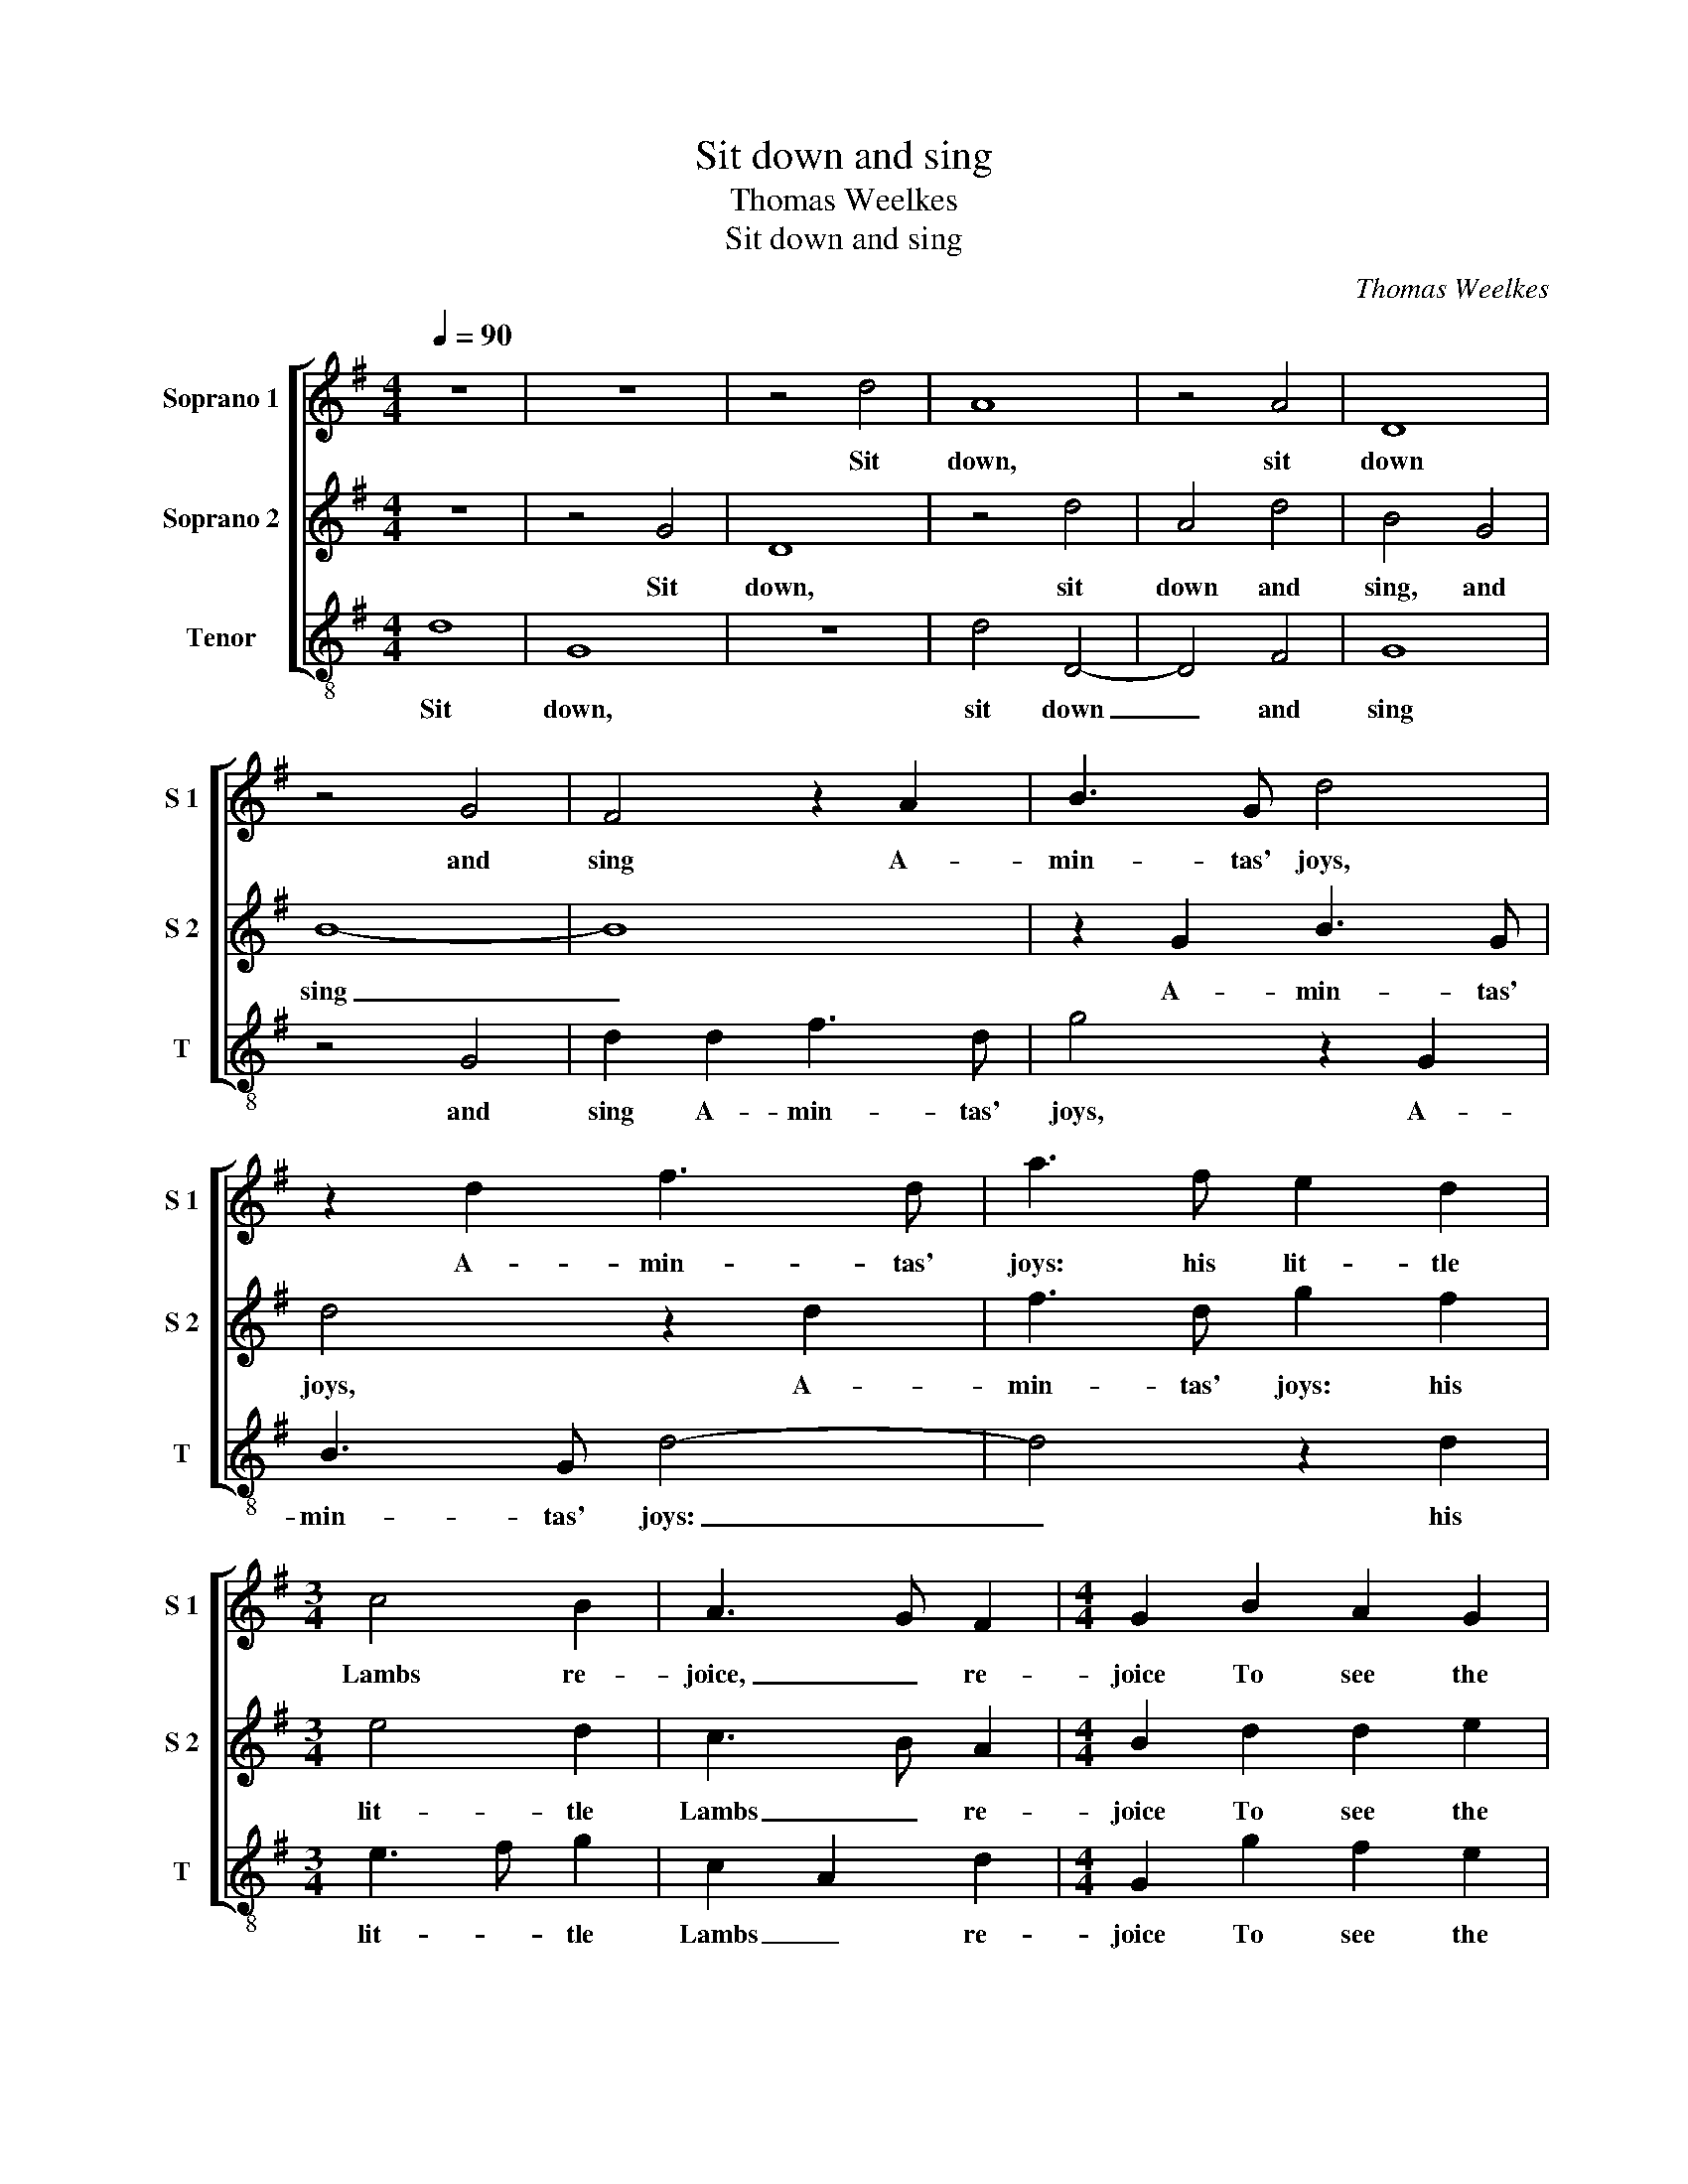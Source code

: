 X:1
T:Sit down and sing
T:Thomas Weelkes
T:Sit down and sing
C:Thomas Weelkes
%%score [ 1 2 3 ]
L:1/8
Q:1/4=90
M:4/4
K:G
V:1 treble nm="Soprano 1" snm="S 1"
V:2 treble nm="Soprano 2" snm="S 2"
V:3 treble-8 nm="Tenor" snm="T"
V:1
 z8 | z8 | z4 d4 | A8 | z4 A4 | D8 | z4 G4 | F4 z2 A2 | B3 G d4 | z2 d2 f3 d | a3 f e2 d2 | %11
w: ||Sit|down,|sit|down|and|sing A-|min- tas' joys,|A- min- tas'|joys: his lit- tle|
[M:3/4] c4 B2 | A3 G F2 |[M:4/4] G2 B2 A2 G2 | A2 A2 B2 ^c2 | d2 B2 c2 A2 | B4 A4 | G2 d2 e2 f2 | %18
w: Lambs re-|joice, _ re-|joice To see the|spring; each chir- ping|bird re- cords a|pi- ping|voice, each chir- ping|
 g2 d2 =fedc | B4 z4 | ^c8 | d4 B4 | ^c8 | z8 | z2 d2 d2 d2 | B3 c d2 d2 | d2 ^c2 d2 A2 | %27
w: bird re- cords a pi- ping|voice.|Sweet|be the|fruits||that na- ture|first doth yield, Where|win- ter's cold not|
 B3 B A2 A2 | G2 c2 c2 B2 | c2 G2 B4 | A2 G4 F2 | G8 |[M:3/4][Q:3/4=135] B3 c d2 | e4 d2 | e4 f2 | %35
w: long be- fore hath|kill'd, Where win- ter's|cold not long|be- fore hath|kill'd.|Pan with his|pipe re-|sounds his|
 g3 f e2 | d3 c B2 | d3 c B2 | c4 B2 | A4 A2 | B3 B B2 | d3 d B2 | B2 B2 c2 | B3 c B2 | d3 e d2 | %45
w: roun- de- lays,|roun- de- lays,|Pan with his|pipe re-|sounds his|roun- de- lays,|roun- de- lays,|re- sounds his|roun- de- lays,|roun- de- lays,|
[M:4/4][Q:3/4=90] z2 B2 A3 A | B4 A4 | G2 g2 g2 f2 | g2 G2 B2 A2 | B2 d2 d2 ^c2 | d3 c BA G2- | %51
w: And Flo- ra's|name a-|dorns, And Flo- ra's|name a- dorns with|praise, And Flo- ra's|name a- dorns with praise,|
 G2 G2 G2 F2 | G2 d2 e3 f | g2 f2 e4 | f8 | z4 z2 d2 | d3 c B2 c2 | c2 B2 c2 A2 | G4 z2 d2 | %59
w: _ And Flo- ra's|name a- dorns with|wor- * thy|praise,|Each|liv- ing thing full|glad- ly takes the|spring, Each|
 d3 c B2 G2 | d4 e4 | d3 e f4 | g4 z2 A2 | Bcde f2 ef | g2 G2 A2 A2 | Bcde fg af | g2 gf e4 | %67
w: liv- ing thing full|glad- ly|takes _ the|spring, Both|nymphs and shep- herds plea- sant- *|ly do sing, Both|nymphs and shep- herds plea- * sant- *|ly, plea- sant- ly,|
 z2 ag f2 f2 | g2 g=f e3 d | c2 cB A3 G | F2 G4 F2 | G8 |] %72
w: plea- sant- ly do|sing, plea- sant- ly do|sing, plea- sant- ly do|sing, do _|sing.|
V:2
 z8 | z4 G4 | D8 | z4 d4 | A4 d4 | B4 G4 | B8- | B8 | z2 G2 B3 G | d4 z2 d2 | f3 d g2 f2 | %11
w: |Sit|down,|sit|down and|sing, and|sing|_|A- min- tas'|joys, A-|min- tas' joys: his|
[M:3/4] e4 d2 | c3 B A2 |[M:4/4] B2 d2 d2 e2 | f4 z4 | z2 d2 e2 f2 | g2 d2 =fedc | B2 B2 A4 | %18
w: lit- tle|Lambs _ re-|joice To see the|spring;|each chir- ping|bird re- cords a pi- ping|voice, re- cords|
 B2 G4 F2 | G4 z4 | E8 | A4 G4 | E2 A2 A2 A2 | F3 G A4 | D2 G4 F2 | G2 E2 D4 | z2 G2 G2 F2 | %27
w: a pi- ping|voice.|Sweet|be the|fruits that na- ture|first doth yield,|that na- ture|first doth yield,|Where win- ter's|
 G2 g2 g2 f2 | g2 e2 =f3 f | e2 e2 d2 d2 | c2 B2 A2 A2 | B8 |[M:3/4] G2 G2 G2 | G4 B2 | A4 A2 | %35
w: cold Where win- ter's|cold not long be-|fore hath kill'd, not|long be- fore hath|kill'd.|Pan with his|pipe re-|sounds his|
 G4 G2 | G6 | B3 c d2 | e4 d2 | e4 f2 | g3 g d2 | B3 B G2 | d2 d2 e2 | d3 e d2 | B3 c B2 | %45
w: roun- de-|lays,|Pan with his|pipe re-|sounds his|roun- de- lays,|roun- de- lays,|re- sounds his|roun- de- lays,|roun- de- lays,|
[M:4/4] z2 d2 d3 d | d2 g2 g2 f2 | g2 G2 B2 A2 | GA Bc d4- | d4 z2 g2 | g2 f2 g2 e2 | d4 z2 c2 | %52
w: And Flo- ra's|name And Flo- ra's|name a- dorns with|wor- * thy _ praise,|_ And|Flo- ra's name a-|dorns, And|
 c2 B2 c3 d | e2 d2 d2 ^c2 | d2 A2 A3 G | F2 A2 AG G2- | G2 F2 G2 g2 | g3 =f e2 c2 | e2 d2 c2 B2 | %59
w: Flo- ra's name a-|dorns with wor- thy|praise, Each liv- ing|thing full glad- ly takes|_ the spring, Each|liv- ing thing full|glad- ly takes the|
 A2 d2 d3 c | B2 B2 c3 c | B2 B2 A2 A2 | Bcde f2 ef | g2 G2 A2 A2 | Bcde fg af | g4 z2 dc | %66
w: spring, Each liv- ing|thing full glad- ly|takes the spring, Both|nymphs and shep- herds plea- sant- *|ly do sing, Both|nymphs and shep- herds plea- * sant- *|ly, plea- sant-|
 B2 B2 c2 cB | A4 dc B2 | B2 c2 g=f e2- | ed c2 cB A2 | A2 B2 A4 | B8 |] %72
w: ly do sing, plea- sant-|ly, plea- sant- ly|do sing, plea- sant- ly|_ do sing, plea- sant- ly|do sing, do|sing.|
V:3
 d8 | G8 | z8 | d4 D4- | D4 F4 | G8 | z4 G4 | d2 d2 f3 d | g4 z2 G2 | B3 G d4- | d4 z2 d2 | %11
w: Sit|down,||sit down|_ and|sing|and|sing A- min- tas'|joys, A-|min- tas' joys:|_ his|
[M:3/4] e3 f g2 | c2 A2 d2 |[M:4/4] G2 g2 f2 e2 | d4 z2 e2 | f2 g2 c2 d2 | G2 G2 d2 d2 | %17
w: lit- * tle|Lambs _ re-|joice To see the|spring; each|chir- ping bird re-|cords a pi- ping|
 e2 B2 c2 d2 | GABc d2 d2 | G4 z4 | A8 | F4 G4 | A8 | z2 d2 d2 d2 | B3 c d4 | z2 g2 g2 f2 | %26
w: voice, each chir- ping|bird re- cords a pi- ping|voice.|Sweet|be the|fruits|that na- ture|first doth yield,|Where win- ter's|
 g2 e2 d3 d | G2 G2 d2 d2 | e2 c2 d3 d | c4 G4 | c4 d4 | G8 |[M:3/4] G3 A B2 | c4 B2 | c4 d2 | %35
w: cold not long be-|fore hath kill'd, Where|win- ter's cold not|long be-|fore hath|kill'd.|Pan with his|pipe re-|sounds his|
 e3 d c2 | B3 A G2 | g3 a g2 | c4 g2 | c4 d2 | G3 G G2 | G3 G G2 | G2 G2 c2 | G4 G2 | G6 | %45
w: roun- de- lays,|roun- de- lays,|Pan with his|pipe re-|sounds his|roun- de- lays,|roun- de- lays,|re- sounds his|roun- de-|lays,|
[M:4/4] z2 g2 g2 f2 | g2 G2 d3 c | B2 G2 d4 | z2 g2 g2 f2 | g3 f e2 e2 | d3 d G2 c2 | c2 B2 c2 A2 | %52
w: And Flo- ra's|name a- dorns with|wor- thy praise,|And Flo- ra's|name a- dorns with|wor- thy praise, And|Flo- ra's name a-|
 G4 z2 c2- | c2 d2 A4 | d4 z2 d2 | d3 c B2 G2 | d4 g2 e2 | g4 c2 c2 | c3 B A2 G2 | d4 G2 g2 | %60
w: dorns with|_ wor- thy|praise, Each|liv- ing thing full|glad- ly takes|the spring, Each|liv- ing thing full|glad- ly Each|
 g3 =f e2 c2 | g2 G2 d2 d2 | GA Bc d2 d2 | G4 z2 d2 | G4 z2 d2 | GABc d2 d2 | e2 ed c4 | %67
w: liv- ing thing full|glad- ly takes, full|glad- * ly _ takes the|spring, Both|nymphs and|shep- herds plea- sant- ly do|sing, plea- sant- ly,|
 z2 fe d2 d2 | e2 ed c4- | c4 c4 | d4 D4 | G8 |] %72
w: plea- sant- ly do|sing, plea- sant- ly|_ do|sing, do|sing.|

